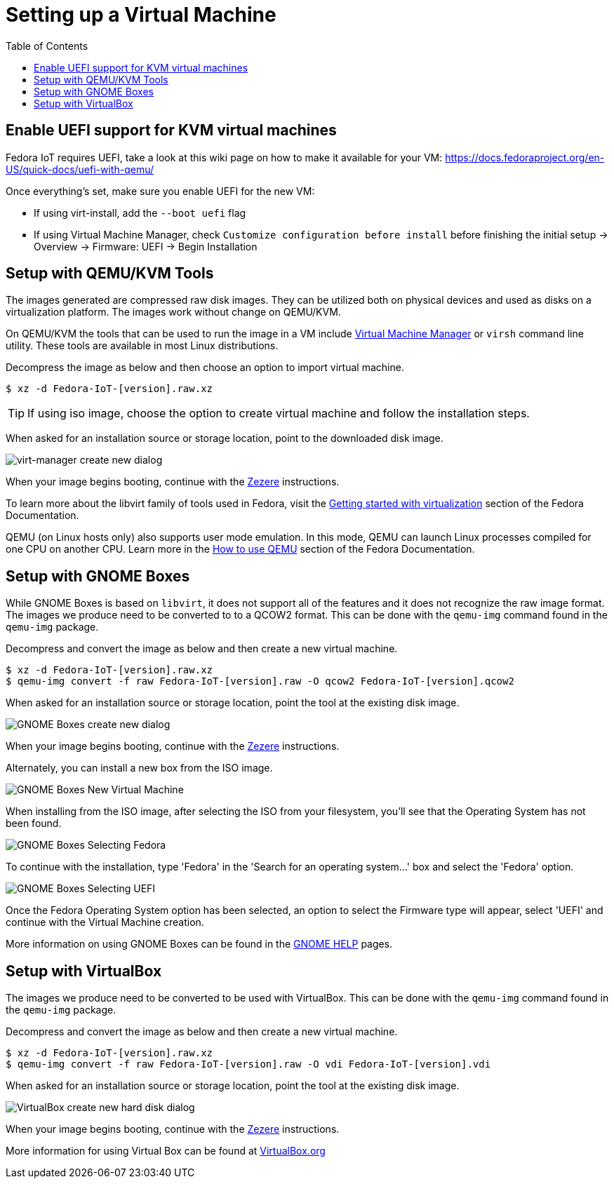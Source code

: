 = Setting up a Virtual Machine
:toc:

== Enable UEFI support for KVM virtual machines
Fedora IoT requires UEFI, take a look at this wiki page on how to make it available for your VM: https://docs.fedoraproject.org/en-US/quick-docs/uefi-with-qemu/

Once everything's set, make sure you enable UEFI for the new VM:

- If using virt-install, add the `--boot uefi` flag

- If using Virtual Machine Manager, check `Customize configuration before install` before finishing the initial setup -> Overview -> Firmware: UEFI -> Begin Installation

== Setup with QEMU/KVM Tools
The images generated are compressed raw disk images. They can be utilized both on physical devices and used as disks on a virtualization platform. The images work without change on QEMU/KVM.

On QEMU/KVM the tools that can be used to run the image in a VM include http://virt-manager.org/[Virtual Machine Manager] or `virsh` command line utility. These tools are available in most Linux distributions.

Decompress the image as below and then choose an option to import virtual machine.

----
$ xz -d Fedora-IoT-[version].raw.xz
----

TIP: If using iso image, choose the option to create virtual machine and follow the installation steps.

When asked for an installation source or storage location, point to the downloaded disk image.

image::virt-manager-create_new-20190204.png[virt-manager create new dialog]

When your image begins booting, continue with the xref:ignition.adoc[Zezere] instructions.

To learn more about the libvirt family of tools used in Fedora, visit the https://docs.fedoraproject.org/en-US/quick-docs/getting-started-with-virtualization/[Getting started with virtualization] section of the Fedora Documentation.

QEMU (on Linux hosts only) also supports user mode emulation. In this mode, QEMU can launch Linux processes compiled for one CPU on another CPU. Learn more in the https://docs.fedoraproject.org/en-US/quick-docs/qemu/[How to use QEMU] section of the Fedora Documentation.

== Setup with GNOME Boxes

While GNOME Boxes is based on `libvirt`, it does not support all of the features and it does not recognize the raw image format. The images we produce need to be converted to to a QCOW2 format. This can be done with the `qemu-img` command found in the `qemu-img` package.

Decompress and convert the image as below and then create a new virtual machine.

----
$ xz -d Fedora-IoT-[version].raw.xz
$ qemu-img convert -f raw Fedora-IoT-[version].raw -O qcow2 Fedora-IoT-[version].qcow2
----

When asked for an installation source or storage location, point the tool at the existing disk image.

image::new-box-dialog-20190204.png[GNOME Boxes create new dialog]
////
Image should be modified with an outline around the "Select a file" option
////

When your image begins booting, continue with the xref:ignition.adoc[Zezere] instructions.

Alternately, you can install a new box from the ISO image.

image::gnome-boxes-install-00.png[GNOME Boxes New Virtual Machine]
    
When installing from the ISO image, after selecting the ISO from your filesystem, you'll see that the Operating System has not been found.

image::gnome-boxes-install-01.png[GNOME Boxes Selecting Fedora]

To continue with the installation, type 'Fedora' in the 'Search for an operating system...' box and select the 'Fedora' option.

image::gnome-boxes-install-02.png[GNOME Boxes Selecting UEFI]

Once the Fedora Operating System option has been selected, an option to select the Firmware type will appear, select 'UEFI' and continue with the Virtual Machine creation.

    
////
Link to new (still to be created) page to show ISO install.
SilverBlue has an example with lots of screenshots for the F28 Anaconda install.
It probably has a lot more on manual partitioning than is needed here.
Their intro NOTE is nice in pointing out that it is written in detail, assuming previous Fedora experience.
////

More information on using GNOME Boxes can be found in the https://help.gnome.org/users/gnome-boxes/stable/index.html.en[GNOME HELP] pages.

== Setup with VirtualBox

The images we produce need to be converted to be used with VirtualBox. This can be done with the `qemu-img` command found in the `qemu-img` package.

Decompress and convert the image as below and then create a new virtual machine.

----
$ xz -d Fedora-IoT-[version].raw.xz
$ qemu-img convert -f raw Fedora-IoT-[version].raw -O vdi Fedora-IoT-[version].vdi
----

When asked for an installation source or storage location, point the tool at the existing disk image.

image::virtualbox-new-dialog-20190204.png[VirtualBox create new hard disk dialog]
////
Image should be modified with an outline around the "Use an existing"  option
////

When your image begins booting, continue with the xref:ignition.adoc[Zezere] instructions.

More information for using Virtual Box can be found at https://www.virtualbox.org/[VirtualBox.org]
